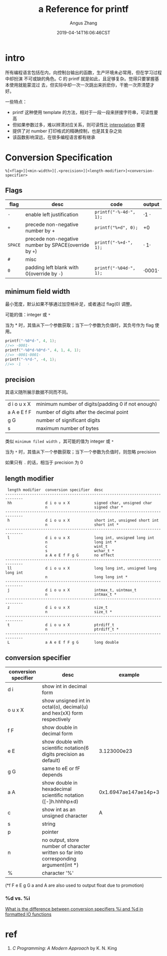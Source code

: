#+TITLE: a Reference for printf
#+AUTHOR: Angus Zhang
#+DATE: 2019-04-14T16:06:46CST
#+TAGS: stdout C library reference

* intro

所有编程语言包括在内，向控制台输出的函数，生产环境未必常用，但在学习过程中却扮演
不可或缺的角色。C 的 printf 就是如此，且足够复杂。觉得只要掌握基本使用就能蒙混过
去，但实际中却一次一次跳出来折麽你，干脆一次弄清楚才好。

一些特点：
- printf 这种使用 template 的方法，相对于一段一段来拼接字符串，可读性要高
- 但如果参数过多，难以辨清对应关系，则可读性比 [[https://en.wikipedia.org/wiki/String_interpolation][interpolation]] 要差
- 提供了对 number 打印格式的精确控制，也是其复杂之处
- 该函数影响深远，在很多编程语言都有继承

* Conversion Specification

#+BEGIN_EXAMPLE
%[<flag>][<min-width>][.<precision>][<length-modifier>]<conversion-specifier>
#+END_EXAMPLE

** Flags

| flag    | desc                                                  | code                   | output |
|---------+-------------------------------------------------------+------------------------+--------|
| ~-~     | enable left justification                             | ~printf("·%-4d·", 1);~ | ·1   · |
| ~+~     | precede non-negative number by +                      | ~printf("%+d", 0);~    | +0     |
| ~SPACE~ | precede non-negative number by SPACE(override by ~+~) | ~printf("·%+d·", 1);~  | · 1·   |
| ~#~     | misc                                                  |                        |        |
| ~0~     | padding left blank with 0(override by ~-~)            | ~printf("·%04d·", 1);~ | ·0001· |
** minimum field width

最小宽度，默认如果不够通过加空格补足，或者通过 flag(0) 调整。

可能的值：integer 或 ~*~

当为 * 时，其值从下一个参数获取；当下一个参数为负值时，其负号作为 flag 使用。

#+BEGIN_SRC c
printf("·%0*d·", 4, 1);
//=> ·0001·
printf("·%0*d·%0*d·", 4, 1, 4, 1);
//=> ·0001·0001·
printf("·%*d·", -4, 1);
//=> ·1   ·
#+END_SRC
** precision

其语义随所展示数据不同而不同。

| d i o u x X | minimum number of digits(padding 0 if not enough) |
| a A e E f F | number of digits after the decimal point          |
| g G         | number of significant digits                      |
| s           | maximum number of bytes                           |

类似 ~minimum filed width~ ，其可能的值为 integer 或 ~*~

当为 ~*~ 时，其值从下一个参数获取；当下一个参数为负值时，则忽略 precision

如果只有 ~.~ 的话，相当于 precision 为 0
** length modifier

#+BEGIN_EXAMPLE
 length modifier  conversion specifier  desc                                  
------------------------------------------------------------------------------
 hh               d i o u x X           signed char, unsigned char            
                  n                     signed char *                         
------------------------------------------------------------------------------
 h                d i o u x X           short int, unsigned short int         
                  n                     short int *                           
------------------------------------------------------------------------------
 l                d i o u x X           long int, unsigned long int           
                  n                     long int *                            
                  c                     wint_t                                
                  s                     wchar_t *                             
                  a A e E f F g G       no effect                             
------------------------------------------------------------------------------
 ll               d i o u x X           long long int, unsigned long long int 
                  n                     long long int *                       
------------------------------------------------------------------------------
 j                d i o u x X           intmax_t, uintmax_t                   
                  n                     intmax_t *                            
------------------------------------------------------------------------------
 z                d i o u x X           size_t                                
                  n                     size_t *                              
------------------------------------------------------------------------------
 t                d i o u x X           ptrdiff_t                             
                  n                     ptrdiff_t *                           
------------------------------------------------------------------------------
 L                a A e E f F g G       long double                           
#+END_EXAMPLE

** conversion specifier

| conversion specifier | desc                                                                                   | example              |
|----------------------+----------------------------------------------------------------------------------------+----------------------|
| d i                  | show int in decimal form                                                               |                      |
| o u x X              | show unsigned int in octal(o), decimal(u) and hex(xX) form respectively                |                      |
| f F                  | show double in decimal form                                                            |                      |
| e E                  | show double with scientific notation(6 digits precision as default)                    | 3.123000e23          |
| g G                  | same to eE or fF depends                                                               |                      |
| a A                  | show double in hexadecimal scientific notation ([-]h.hhhhp±d)                          | 0x1.6947ae147ae14p+3 |
| c                    | show int as an unsigned character                                                      | A                    |
| s                    | string                                                                                 |                      |
| p                    | pointer                                                                                |                      |
| n                    | no output, store number of character written so far into corresponding argument(int *) |                      |
| %                    | character '%'                                                                          |                      |

(*f F e E g G a and A are also used to output float due to promotion)

*** %d vs. %i

[[https://stackoverflow.com/questions/1893490/what-is-the-difference-between-conversion-specifiers-i-and-d-in-formatted-io-f][What is the difference between conversion specifiers %i and %d in formatted IO functions]]
* ref

1. /C Programming: A Modern Approach/ by K. N. King
